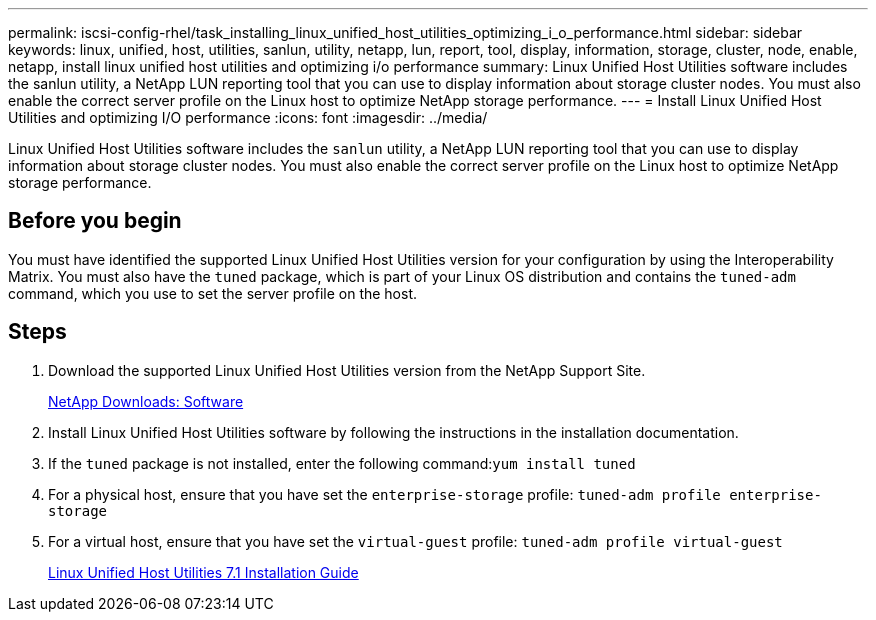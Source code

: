 ---
permalink: iscsi-config-rhel/task_installing_linux_unified_host_utilities_optimizing_i_o_performance.html
sidebar: sidebar
keywords: linux, unified, host, utilities, sanlun, utility, netapp, lun, report, tool, display, information, storage, cluster, node, enable, netapp, install linux unified host utilities and optimizing i/o performance
summary: Linux Unified Host Utilities software includes the sanlun utility, a NetApp LUN reporting tool that you can use to display information about storage cluster nodes. You must also enable the correct server profile on the Linux host to optimize NetApp storage performance.
---
= Install Linux Unified Host Utilities and optimizing I/O performance
:icons: font
:imagesdir: ../media/

[.lead]
Linux Unified Host Utilities software includes the `sanlun` utility, a NetApp LUN reporting tool that you can use to display information about storage cluster nodes. You must also enable the correct server profile on the Linux host to optimize NetApp storage performance.

== Before you begin

You must have identified the supported Linux Unified Host Utilities version for your configuration by using the Interoperability Matrix. You must also have the `tuned` package, which is part of your Linux OS distribution and contains the `tuned-adm` command, which you use to set the server profile on the host.

== Steps

. Download the supported Linux Unified Host Utilities version from the NetApp Support Site.
+
http://mysupport.netapp.com/NOW/cgi-bin/software[NetApp Downloads: Software]

. Install Linux Unified Host Utilities software by following the instructions in the installation documentation.
. If the `tuned` package is not installed, enter the following command:``yum install tuned``
. For a physical host, ensure that you have set the `enterprise-storage` profile: `tuned-adm profile enterprise-storage`
. For a virtual host, ensure that you have set the `virtual-guest` profile: `tuned-adm profile virtual-guest`
+
https://library.netapp.com/ecm/ecm_download_file/ECMLP2547936[Linux Unified Host Utilities 7.1 Installation Guide]
